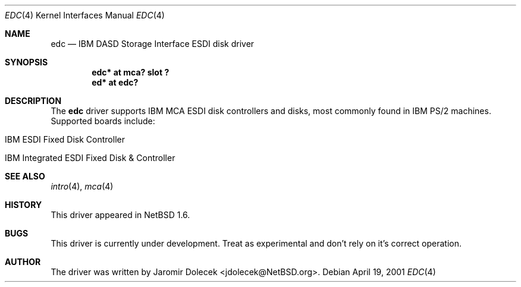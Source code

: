 .\" $NetBSD: edc.4,v 1.4 2001/04/21 16:51:29 jdolecek Exp $
.\"
.\" Copyright (c) 1999 The NetBSD Foundation, Inc.
.\" All rights reserved.
.\"
.\" Redistribution and use in source and binary forms, with or without
.\" modification, are permitted provided that the following conditions
.\" are met:
.\" 1. Redistributions of source code must retain the above copyright
.\"    notice, this list of conditions and the following disclaimer.
.\" 2. Redistributions in binary form must reproduce the above copyright
.\"    notice, this list of conditions and the following disclaimer in the
.\"    documentation and/or other materials provided with the distribution.
.\" 3. All advertising materials mentioning features or use of this software
.\"    must display the following acknowledgement:
.\"        This product includes software developed by the NetBSD
.\"        Foundation, Inc. and its contributors.
.\" 4. Neither the name of The NetBSD Foundation nor the names of its
.\"    contributors may be used to endorse or promote products derived
.\"    from this software without specific prior written permission.
.\"
.\" THIS SOFTWARE IS PROVIDED BY THE NETBSD FOUNDATION, INC. AND CONTRIBUTORS
.\" ``AS IS'' AND ANY EXPRESS OR IMPLIED WARRANTIES, INCLUDING, BUT NOT LIMITED
.\" TO, THE IMPLIED WARRANTIES OF MERCHANTABILITY AND FITNESS FOR A PARTICULAR
.\" PURPOSE ARE DISCLAIMED.  IN NO EVENT SHALL THE FOUNDATION OR CONTRIBUTORS
.\" BE LIABLE FOR ANY DIRECT, INDIRECT, INCIDENTAL, SPECIAL, EXEMPLARY, OR
.\" CONSEQUENTIAL DAMAGES (INCLUDING, BUT NOT LIMITED TO, PROCUREMENT OF
.\" SUBSTITUTE GOODS OR SERVICES; LOSS OF USE, DATA, OR PROFITS; OR BUSINESS
.\" INTERRUPTION) HOWEVER CAUSED AND ON ANY THEORY OF LIABILITY, WHETHER IN
.\" CONTRACT, STRICT LIABILITY, OR TORT (INCLUDING NEGLIGENCE OR OTHERWISE)
.\" ARISING IN ANY WAY OUT OF THE USE OF THIS SOFTWARE, EVEN IF ADVISED OF THE
.\" POSSIBILITY OF SUCH DAMAGE.
.\"
.Dd April 19, 2001
.Dt EDC 4
.Os
.Sh NAME
.Nm edc
.Nd
.Tn IBM
DASD Storage Interface
ESDI disk driver
.Sh SYNOPSIS
.Cd "edc* at mca? slot ?"
.Cd "ed* at edc?"
.Sh DESCRIPTION
The
.Nm
driver supports
.Tn IBM
.Tn MCA
ESDI disk controllers and disks, most commonly
found in
.Tn IBM
.Tn PS/2
machines.
Supported boards include:
.Pp
.Bl -tag -width xxxx -offset indent
.It Tn IBM ESDI Fixed Disk Controller
.It Tn IBM Integrated ESDI Fixed Disk & Controller
.El
.Sh SEE ALSO
.Xr intro 4 ,
.Xr mca 4
.Sh HISTORY
This driver appeared in
.Nx 1.6 .
.Sh BUGS
This driver is
.Ud
Treat as experimental and don't rely on it's correct operation.
.Sh AUTHOR
The driver was written by
.An Jaromir Dolecek Aq jdolecek@NetBSD.org .
